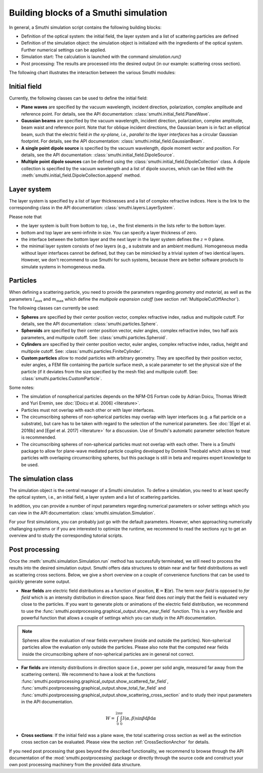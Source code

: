.. _ProgramStructureAnchor:

Building blocks of a Smuthi simulation
---------------------------------------

In general, a Smuthi simulation script contains the following building blocks:

- Definition of the optical system: the initial field, the layer system and a list of scattering particles are defined
- Definition of the simulation object: the simulation object is initialized with the ingredients of the optical system. Further numerical settings can be applied.
- Simulation start: The calculation is launched with the command `simulation.run()`
- Post processing: The results are processed into the desired output (in our example: scattering cross section).

The following chart illustrates the interaction between the various Smuthi modules:

.. image:: images/smuthi_overview.png
   :align: center


Initial field
~~~~~~~~~~~~~

Currently, the following classes can be used to define the initial field:

- **Plane waves** are specified by the vacuum wavelength, incident direction, polarization, complex amplitude and reference point. For details, see the API documentation: :class:`smuthi.initial_field.PlaneWave`.

- **Gaussian beams** are specified by the vacuum wavelength, incident direction, polarization, complex amplitude, beam waist and reference point. Note that for oblique incident directions, the Gaussian beam is in fact an elliptical beam, such that the electric field *in the xy-plane, i.e., parallel to the layer interfaces* has a circular Gaussian footprint. For details, see the API documentation: :class:`smuthi.initial_field.GaussianBeam`.

- **A single point dipole source** is specified by the vacuum wavelength, dipole moment vector and position. For details, see the API documentation: :class:`smuthi.initial_field.DipoleSource`.

- **Multiple point dipole sources** can be defined using the :class:`smuthi.initial_field.DipoleCollection` class. A dipole collection is specified by the vacuum wavelength and a list of dipole sources, which can be filled with the :meth:`smuthi.initial_field.DipoleCollection.append` method.

Layer system
~~~~~~~~~~~~

The layer system is specified by a list of layer thicknesses and a list of complex refractive indices.
Here is the link to the corresponding class in the API documentation: :class:`smuthi.layers.LayerSystem`.

.. image:: images/layers.png
   :scale: 40%
   :align: center

Please note that

- the layer system is built from bottom to top, i.e., the first elements in the lists refer to the bottom layer.
- bottom and top layer are semi-infinite in size. You can specify a layer thickness of zero.
- the interface between the bottom layer and the next layer in the layer system defines the :math:`z=0` plane.
- the minimal layer system consists of *two* layers (e.g., a substrate and an ambient medium). Homogeneous media without layer interfaces cannot be defined, but they can be mimicked by a trivial system of two identical layers. However, we don't recommend to use Smuthi for such systems, because there are better software products to simulate systems in homogeneous media.


Particles
~~~~~~~~~

When defining a scattering particle, you need to provide the parameters regarding *geometry and material*, as well as the parameters :math:`l_\mathrm{max}` and :math:`m_\mathrm{max}` which define the *multipole expansion cutoff* (see section :ref:`MultipoleCutOffAnchor`).

.. image:: images/particles.png
   :scale: 40%
   :align: center


The following classes can currently be used:

- **Spheres** are specified by their center position vector, complex refractive index, radius and multipole cutoff. For details, see the API documentation: :class:`smuthi.particles.Sphere`.

- **Spheroids** are specified by their center position vector, euler angles, complex refractive index, two half axis parameters, and multipole cutoff. See: :class:`smuthi.particles.Spheroid`.

- **Cylinders** are specified by their center position vector, euler angles, complex refractive index, radius, height and multipole cutoff. See: :class:`smuthi.particles.FiniteCylinder`.

- **Custom particles** allow to model particles with arbitrary geometry. They are specified by their position vector, euler angles, a FEM file containing the particle surface mesh, a scale parameter to set the physical size of the particle (if it deviates from the size specified by the mesh file) and multipole cutoff. See: :class:`smuthi.particles.CustomParticle`.

Some notes:

- The simulation of nonspherical particles depends on the NFM-DS Fortran code by Adrian Doicu, Thomas Wriedt and Yuri Eremin, see :doc:`[Doicu et al. 2006] <literature>`.
- Particles must not overlap with each other or with layer interfaces.
- The circumscribing spheres of non-spherical particles may overlap with layer interfaces (e.g. a flat particle on a substrate), but care has to be taken with regard to the selection of the numerical parameters. See :doc:`[Egel et al. 2016b] and [Egel et al. 2017] <literature>` for a discussion. Use of Smuthi's automatic parameter selection feature is recommended.
- The circumscribing spheres of non-spherical particles must not overlap with each other. There is a Smuthi package to allow for plane-wave mediated particle coupling developed by Dominik Theobald which allows to treat particles with overlaping circumscribing spheres, but this package is still in beta and requires expert knowledge to be used.

The simulation class
~~~~~~~~~~~~~~~~~~~~

The simulation object is the central manager of a Smuthi simulation. To define a simulation, you need to at least specify the optical system, i.e., an initial field, a layer system and a list of scattering particles.

In addition, you can provide a number of input parameters regarding numerical parameters or solver settings which you can view in the API documentation: :class:`smuthi.simulation.Simulation`. 

For your first simulations, you can probably just go with the default parameters. However, when approaching numerically challanging systems or if you are interested to optimize the runtime, we recommend to read the sections xyz to get an overview and to study the corresponding tutorial scripts.

.. todo:: Add links to sections and examples

Post processing
~~~~~~~~~~~~~~~

Once the :meth:`smuthi.simulation.Simulation.run` method has successfully terminated, we still need to process the results into the desired simulation output. Smuthi offers data structures to obtain near and far field distributions as well as scattering cross sections. Below, we give a short overview on a couple of convenience functions that can be used to quickly generate some output. 

- **Near fields** are electric field distributions as a function of position, :math:`\mathbf{E} = \mathbf{E}(\mathbf{r})`. The term *near field* is opposed to *far field* which is an intensity distribution in direction space. Near field does *not* imply that the field is evaluated very close to the particles. If you want to generate plots or animations of the electric field distribution, we recommend to use the :func:`smuthi.postprocessing.graphical_output.show_near_field` function. This is a very flexible and powerful function that allows a couple of settings which you can study in the API documentation.



.. note:: Spheres allow the evaluation of near fields everywhere (inside and outside the particles). Non-spherical particles allow the evaluation only outside the particles. Please also note that the computed near fields inside the circumscribing sphere of non-spherical particles are in general not correct.

- **Far fields** are intensity distributions in direction space (i.e., power per solid angle, measured far away from the scattering centers). We recommend to have a look at the functions :func:`smuthi.postprocessing.graphical_output.show_scattered_far_field`, :func:`smuthi.postprocessing.graphical_output.show_total_far_field` and :func:`smuthi.postprocessing.graphical_output.show_scattering_cross_section` and to study their input parameters in the API documentation.

.. math:: W = \int_0^{2\pi} \int_0^\pi  I(\alpha, \beta) \sin\beta  \mathrm{d}\beta \mathrm{d}\alpha



- **Cross sections**: If the initial field was a plane wave, the total scattering cross section as well as the extinction cross section can be evaluated. Please view the section :ref:`CrossSectionAnchor` for details.

If you need post processing that goes beyond the described functionality, we recommend to browse through the API documentation of the :mod:`smuthi.postprocessing` package or directly through the source code and construct your own post processing machinery from the provided data structure.


